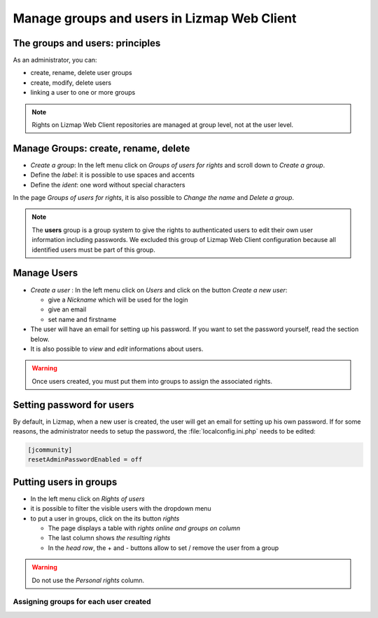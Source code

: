 ============================================
Manage groups and users in Lizmap Web Client
============================================

The groups and users: principles
================================

As an administrator, you can:

* create, rename, delete user groups
* create, modify, delete users
* linking a user to one or more groups

.. note:: Rights on Lizmap Web Client repositories are managed at group level, not at the user level.

Manage Groups: create, rename, delete
=====================================

* *Create a group*: In the left menu click on *Groups of users for rights* and scroll down to *Create a group*.
* Define the *label*: it is possible to use spaces and accents
* Define the *ident*: one word without special characters

In the page *Groups of users for rights*, it is also possible to *Change the name* and *Delete a group*.

.. image:: /images/administration-create-group.png
   :align: center

.. note:: The **users** group is a group system to give the rights to authenticated users to edit their own user information including passwords. We excluded this group of Lizmap Web Client configuration because all identified users must be part of this group.

Manage Users
============

* *Create a user* : In the left menu click on *Users* and click on the button *Create a new user*: 

  - give a *Nickname* which will be used for the login
  - give an email
  - set name and firstname

* The user will have an email for setting up his password. If you want to set the password yourself, read the section below.
* It is also possible to *view* and *edit* informations about users.

.. warning:: Once users created, you must put them into groups to assign the associated rights.

.. image:: /images/administration-user-list.png
   :align: center

Setting password for users
==========================

By default, in Lizmap, when a new user is created, the user will get an email for setting up his own password.
If for some reasons, the administrator needs to setup the password, the :file:`localconfig.ini.php` needs to be edited:

.. code-block:: bash

   [jcommunity]
   resetAdminPasswordEnabled = off

Putting users in groups
=======================

* In the left menu click on *Rights of users*
* it is possible to filter the visible users with the dropdown menu
* to put a user in groups, click on the its button *rights*

  - The page displays a table with *rights online and groups on column*
  - The last column shows *the resulting rights*
  - In the *head row*, the + and - buttons allow to set / remove the user from a group

.. warning:: Do not use the *Personal rights* column.

Assigning groups for each user created
--------------------------------------

.. image:: /images/administration-users-rights-list.png
   :align: center

.. image:: /images/administration-users-groups.png
   :align: center

